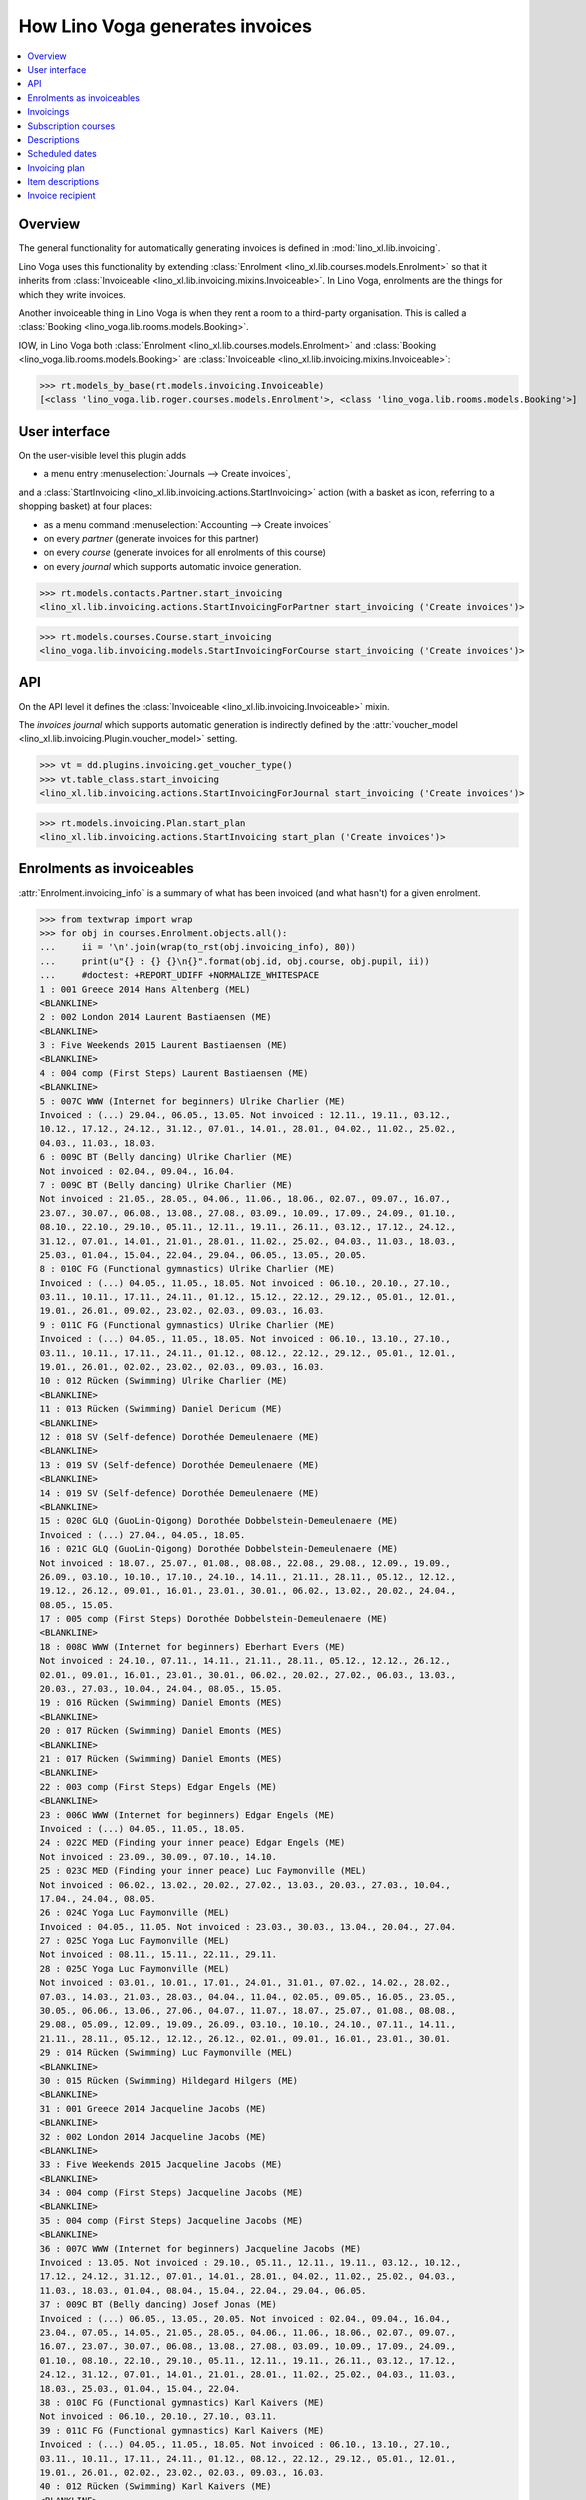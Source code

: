 .. doctest docs/specs/voga/invoicing.rst
.. _voga.specs.invoicing:

================================
How Lino Voga generates invoices
================================

..  doctest init:

    >>> from lino import startup
    >>> startup('lino_book.projects.roger.settings.doctests')
    >>> from lino.api.doctest import *


.. contents:: 
   :local:
   :depth: 2

Overview
========

The general functionality for automatically generating invoices is
defined in :mod:`lino_xl.lib.invoicing`.

Lino Voga uses this functionality by extending :class:`Enrolment
<lino_xl.lib.courses.models.Enrolment>` so that it inherits from
:class:`Invoiceable <lino_xl.lib.invoicing.mixins.Invoiceable>`. In
Lino Voga, enrolments are the things for which they write invoices.

Another invoiceable thing in Lino Voga is when they rent a room to a
third-party organisation.  This is called a :class:`Booking
<lino_voga.lib.rooms.models.Booking>`.

IOW, in Lino Voga both :class:`Enrolment
<lino_xl.lib.courses.models.Enrolment>` and :class:`Booking
<lino_voga.lib.rooms.models.Booking>` are :class:`Invoiceable
<lino_xl.lib.invoicing.mixins.Invoiceable>`:

>>> rt.models_by_base(rt.models.invoicing.Invoiceable)
[<class 'lino_voga.lib.roger.courses.models.Enrolment'>, <class 'lino_voga.lib.rooms.models.Booking'>]


User interface
==============

On the user-visible level this plugin adds

- a menu entry :menuselection:`Journals --> Create invoices`,

and a :class:`StartInvoicing
<lino_xl.lib.invoicing.actions.StartInvoicing>` action (with a basket
as icon, referring to a shopping basket) at four places:

- as a menu command :menuselection:`Accounting --> Create invoices`
- on every *partner* (generate invoices for this partner)
- on every *course* (generate invoices for all enrolments of this
  course)
- on every *journal* which supports automatic invoice generation. 

>>> rt.models.contacts.Partner.start_invoicing
<lino_xl.lib.invoicing.actions.StartInvoicingForPartner start_invoicing ('Create invoices')>

>>> rt.models.courses.Course.start_invoicing
<lino_voga.lib.invoicing.models.StartInvoicingForCourse start_invoicing ('Create invoices')>

API
===

On the API level it defines the :class:`Invoiceable
<lino_xl.lib.invoicing.Invoiceable>` mixin.

The *invoices journal* which supports automatic generation is
indirectly defined by the :attr:`voucher_model
<lino_xl.lib.invoicing.Plugin.voucher_model>` setting.

>>> vt = dd.plugins.invoicing.get_voucher_type()
>>> vt.table_class.start_invoicing
<lino_xl.lib.invoicing.actions.StartInvoicingForJournal start_invoicing ('Create invoices')>

>>> rt.models.invoicing.Plan.start_plan
<lino_xl.lib.invoicing.actions.StartInvoicing start_plan ('Create invoices')>


Enrolments as invoiceables
==========================

:attr:`Enrolment.invoicing_info` is a summary of what has been
invoiced (and what hasn't) for a given enrolment.

>>> from textwrap import wrap
>>> for obj in courses.Enrolment.objects.all():
...     ii = '\n'.join(wrap(to_rst(obj.invoicing_info), 80))
...     print(u"{} : {} {}\n{}".format(obj.id, obj.course, obj.pupil, ii))
...     #doctest: +REPORT_UDIFF +NORMALIZE_WHITESPACE
1 : 001 Greece 2014 Hans Altenberg (MEL)
<BLANKLINE>
2 : 002 London 2014 Laurent Bastiaensen (ME)
<BLANKLINE>
3 : Five Weekends 2015 Laurent Bastiaensen (ME)
<BLANKLINE>
4 : 004 comp (First Steps) Laurent Bastiaensen (ME)
<BLANKLINE>
5 : 007C WWW (Internet for beginners) Ulrike Charlier (ME)
Invoiced : (...) 29.04., 06.05., 13.05. Not invoiced : 12.11., 19.11., 03.12.,
10.12., 17.12., 24.12., 31.12., 07.01., 14.01., 28.01., 04.02., 11.02., 25.02.,
04.03., 11.03., 18.03.
6 : 009C BT (Belly dancing) Ulrike Charlier (ME)
Not invoiced : 02.04., 09.04., 16.04.
7 : 009C BT (Belly dancing) Ulrike Charlier (ME)
Not invoiced : 21.05., 28.05., 04.06., 11.06., 18.06., 02.07., 09.07., 16.07.,
23.07., 30.07., 06.08., 13.08., 27.08., 03.09., 10.09., 17.09., 24.09., 01.10.,
08.10., 22.10., 29.10., 05.11., 12.11., 19.11., 26.11., 03.12., 17.12., 24.12.,
31.12., 07.01., 14.01., 21.01., 28.01., 11.02., 25.02., 04.03., 11.03., 18.03.,
25.03., 01.04., 15.04., 22.04., 29.04., 06.05., 13.05., 20.05.
8 : 010C FG (Functional gymnastics) Ulrike Charlier (ME)
Invoiced : (...) 04.05., 11.05., 18.05. Not invoiced : 06.10., 20.10., 27.10.,
03.11., 10.11., 17.11., 24.11., 01.12., 15.12., 22.12., 29.12., 05.01., 12.01.,
19.01., 26.01., 09.02., 23.02., 02.03., 09.03., 16.03.
9 : 011C FG (Functional gymnastics) Ulrike Charlier (ME)
Invoiced : (...) 04.05., 11.05., 18.05. Not invoiced : 06.10., 13.10., 27.10.,
03.11., 10.11., 17.11., 24.11., 01.12., 08.12., 22.12., 29.12., 05.01., 12.01.,
19.01., 26.01., 02.02., 23.02., 02.03., 09.03., 16.03.
10 : 012 Rücken (Swimming) Ulrike Charlier (ME)
<BLANKLINE>
11 : 013 Rücken (Swimming) Daniel Dericum (ME)
<BLANKLINE>
12 : 018 SV (Self-defence) Dorothée Demeulenaere (ME)
<BLANKLINE>
13 : 019 SV (Self-defence) Dorothée Demeulenaere (ME)
<BLANKLINE>
14 : 019 SV (Self-defence) Dorothée Demeulenaere (ME)
<BLANKLINE>
15 : 020C GLQ (GuoLin-Qigong) Dorothée Dobbelstein-Demeulenaere (ME)
Invoiced : (...) 27.04., 04.05., 18.05.
16 : 021C GLQ (GuoLin-Qigong) Dorothée Dobbelstein-Demeulenaere (ME)
Not invoiced : 18.07., 25.07., 01.08., 08.08., 22.08., 29.08., 12.09., 19.09.,
26.09., 03.10., 10.10., 17.10., 24.10., 14.11., 21.11., 28.11., 05.12., 12.12.,
19.12., 26.12., 09.01., 16.01., 23.01., 30.01., 06.02., 13.02., 20.02., 24.04.,
08.05., 15.05.
17 : 005 comp (First Steps) Dorothée Dobbelstein-Demeulenaere (ME)
<BLANKLINE>
18 : 008C WWW (Internet for beginners) Eberhart Evers (ME)
Not invoiced : 24.10., 07.11., 14.11., 21.11., 28.11., 05.12., 12.12., 26.12.,
02.01., 09.01., 16.01., 23.01., 30.01., 06.02., 20.02., 27.02., 06.03., 13.03.,
20.03., 27.03., 10.04., 24.04., 08.05., 15.05.
19 : 016 Rücken (Swimming) Daniel Emonts (MES)
<BLANKLINE>
20 : 017 Rücken (Swimming) Daniel Emonts (MES)
<BLANKLINE>
21 : 017 Rücken (Swimming) Daniel Emonts (MES)
<BLANKLINE>
22 : 003 comp (First Steps) Edgar Engels (ME)
<BLANKLINE>
23 : 006C WWW (Internet for beginners) Edgar Engels (ME)
Invoiced : (...) 04.05., 11.05., 18.05.
24 : 022C MED (Finding your inner peace) Edgar Engels (ME)
Not invoiced : 23.09., 30.09., 07.10., 14.10.
25 : 023C MED (Finding your inner peace) Luc Faymonville (MEL)
Not invoiced : 06.02., 13.02., 20.02., 27.02., 13.03., 20.03., 27.03., 10.04.,
17.04., 24.04., 08.05.
26 : 024C Yoga Luc Faymonville (MEL)
Invoiced : 04.05., 11.05. Not invoiced : 23.03., 30.03., 13.04., 20.04., 27.04.
27 : 025C Yoga Luc Faymonville (MEL)
Not invoiced : 08.11., 15.11., 22.11., 29.11.
28 : 025C Yoga Luc Faymonville (MEL)
Not invoiced : 03.01., 10.01., 17.01., 24.01., 31.01., 07.02., 14.02., 28.02.,
07.03., 14.03., 21.03., 28.03., 04.04., 11.04., 02.05., 09.05., 16.05., 23.05.,
30.05., 06.06., 13.06., 27.06., 04.07., 11.07., 18.07., 25.07., 01.08., 08.08.,
29.08., 05.09., 12.09., 19.09., 26.09., 03.10., 10.10., 24.10., 07.11., 14.11.,
21.11., 28.11., 05.12., 12.12., 26.12., 02.01., 09.01., 16.01., 23.01., 30.01.
29 : 014 Rücken (Swimming) Luc Faymonville (MEL)
<BLANKLINE>
30 : 015 Rücken (Swimming) Hildegard Hilgers (ME)
<BLANKLINE>
31 : 001 Greece 2014 Jacqueline Jacobs (ME)
<BLANKLINE>
32 : 002 London 2014 Jacqueline Jacobs (ME)
<BLANKLINE>
33 : Five Weekends 2015 Jacqueline Jacobs (ME)
<BLANKLINE>
34 : 004 comp (First Steps) Jacqueline Jacobs (ME)
<BLANKLINE>
35 : 004 comp (First Steps) Jacqueline Jacobs (ME)
<BLANKLINE>
36 : 007C WWW (Internet for beginners) Jacqueline Jacobs (ME)
Invoiced : 13.05. Not invoiced : 29.10., 05.11., 12.11., 19.11., 03.12., 10.12.,
17.12., 24.12., 31.12., 07.01., 14.01., 28.01., 04.02., 11.02., 25.02., 04.03.,
11.03., 18.03., 01.04., 08.04., 15.04., 22.04., 29.04., 06.05.
37 : 009C BT (Belly dancing) Josef Jonas (ME)
Invoiced : (...) 06.05., 13.05., 20.05. Not invoiced : 02.04., 09.04., 16.04.,
23.04., 07.05., 14.05., 21.05., 28.05., 04.06., 11.06., 18.06., 02.07., 09.07.,
16.07., 23.07., 30.07., 06.08., 13.08., 27.08., 03.09., 10.09., 17.09., 24.09.,
01.10., 08.10., 22.10., 29.10., 05.11., 12.11., 19.11., 26.11., 03.12., 17.12.,
24.12., 31.12., 07.01., 14.01., 21.01., 28.01., 11.02., 25.02., 04.03., 11.03.,
18.03., 25.03., 01.04., 15.04., 22.04.
38 : 010C FG (Functional gymnastics) Karl Kaivers (ME)
Not invoiced : 06.10., 20.10., 27.10., 03.11.
39 : 011C FG (Functional gymnastics) Karl Kaivers (ME)
Invoiced : (...) 04.05., 11.05., 18.05. Not invoiced : 06.10., 13.10., 27.10.,
03.11., 10.11., 17.11., 24.11., 01.12., 08.12., 22.12., 29.12., 05.01., 12.01.,
19.01., 26.01., 02.02., 23.02., 02.03., 09.03., 16.03.
40 : 012 Rücken (Swimming) Karl Kaivers (ME)
<BLANKLINE>
41 : 013 Rücken (Swimming) Laura Laschet (ME)
<BLANKLINE>
42 : 013 Rücken (Swimming) Laura Laschet (ME)
<BLANKLINE>
43 : 018 SV (Self-defence) Laura Laschet (ME)
<BLANKLINE>
44 : 019 SV (Self-defence) Laura Laschet (ME)
<BLANKLINE>
45 : 020C GLQ (GuoLin-Qigong) Laura Laschet (ME)
Invoiced : (...) 04.08., 11.08., 18.08.
46 : 021C GLQ (GuoLin-Qigong) Laura Laschet (ME)
Invoiced : (...) 24.04., 08.05., 15.05.
47 : 005 comp (First Steps) Josefine Leffin (MEL)
<BLANKLINE>
48 : 008C WWW (Internet for beginners) Marie-Louise Meier (ME)
Not invoiced : 24.10., 07.11., 14.11.
49 : 008C WWW (Internet for beginners) Marie-Louise Meier (ME)
Invoiced : 08.05., 15.05. Not invoiced : 12.12., 26.12., 02.01., 09.01., 16.01.,
23.01., 30.01., 06.02., 20.02., 27.02., 06.03., 13.03., 20.03., 27.03., 10.04.,
24.04.
50 : 016 Rücken (Swimming) Marie-Louise Meier (ME)
<BLANKLINE>
51 : 017 Rücken (Swimming) Marie-Louise Meier (ME)
<BLANKLINE>
52 : 003 comp (First Steps) Marie-Louise Meier (ME)
<BLANKLINE>
53 : 006C WWW (Internet for beginners) Marie-Louise Meier (ME)
Invoiced : (...) 04.05., 11.05., 18.05. Not invoiced : 03.11., 10.11., 17.11.,
24.11., 01.12., 08.12., 15.12., 29.12., 05.01., 12.01., 19.01., 26.01., 02.02.,
09.02., 02.03., 09.03.
54 : 022C MED (Finding your inner peace) Erna Emonts-Gast (MS)
Not invoiced : 07.10., 14.10., 28.10., 04.11., 18.11., 25.11., 02.12., 09.12.,
16.12., 30.12., 06.01., 13.01., 20.01., 27.01., 03.02., 10.02., 24.02., 10.03.,
17.03., 24.03., 31.03., 07.04., 14.04., 05.05., 12.05., 19.05., 26.05., 02.06.,
16.06., 23.06., 07.07., 14.07., 28.07., 04.08., 11.08., 18.08., 25.08., 08.09.,
15.09., 22.09., 29.09., 06.10., 13.10., 20.10., 03.11., 10.11., 17.11., 24.11.,
01.12., 08.12., 15.12., 29.12., 05.01., 12.01., 19.01., 26.01., 02.02., 09.02.,
02.03., 09.03., 16.03.
55 : 023C MED (Finding your inner peace) Erna Emonts-Gast (MS)
Not invoiced : 06.02., 13.02., 20.02.
56 : 023C MED (Finding your inner peace) Erna Emonts-Gast (MS)
Not invoiced : 27.03., 10.04., 17.04., 24.04., 08.05.
57 : 024C Yoga Alfons Radermacher (ME)
Invoiced : 04.05., 11.05. Not invoiced : 23.03., 30.03., 13.04., 20.04., 27.04.
58 : 025C Yoga Alfons Radermacher (ME)
Invoiced : (...) 16.01., 23.01., 30.01.
59 : 014 Rücken (Swimming) Alfons Radermacher (ME)
<BLANKLINE>
60 : 015 Rücken (Swimming) Christian Radermacher (MEL)
<BLANKLINE>
61 : 001 Greece 2014 Christian Radermacher (MEL)
<BLANKLINE>
62 : 002 London 2014 Christian Radermacher (MEL)
<BLANKLINE>
63 : 002 London 2014 Christian Radermacher (MEL)
<BLANKLINE>
64 : Five Weekends 2015 Christian Radermacher (MEL)
<BLANKLINE>
65 : 004 comp (First Steps) Christian Radermacher (MEL)
<BLANKLINE>
66 : 007C WWW (Internet for beginners) Edgard Radermacher (ME)
Not invoiced : 29.10., 05.11., 12.11., 19.11.
67 : 009C BT (Belly dancing) Guido Radermacher (ME)
Invoiced : (...) 06.05., 13.05., 20.05. Not invoiced : 02.04., 09.04., 16.04.,
23.04., 07.05., 14.05., 21.05., 28.05., 04.06., 11.06., 18.06., 02.07., 09.07.,
16.07., 23.07., 30.07., 06.08., 13.08., 27.08., 03.09., 10.09., 17.09., 24.09.,
01.10., 08.10., 22.10., 29.10., 05.11., 12.11., 19.11., 26.11., 03.12., 17.12.,
24.12., 31.12., 07.01., 14.01., 21.01., 28.01., 11.02., 25.02., 04.03., 11.03.,
18.03., 25.03., 01.04., 15.04., 22.04.
68 : 010C FG (Functional gymnastics) Guido Radermacher (ME)
Invoiced : (...) 04.05., 11.05., 18.05. Not invoiced : 20.10., 27.10., 03.11.,
10.11., 17.11., 24.11., 01.12., 15.12., 22.12., 29.12., 05.01., 12.01., 19.01.,
26.01., 09.02., 23.02., 02.03., 09.03., 16.03., 23.03.
69 : 011C FG (Functional gymnastics) Guido Radermacher (ME)
Invoiced : 06.10., 13.10.
70 : 011C FG (Functional gymnastics) Guido Radermacher (ME)
Invoiced : (...) 04.05., 11.05., 18.05.
71 : 012 Rücken (Swimming) Hedi Radermacher (ME)
<BLANKLINE>
72 : 013 Rücken (Swimming) Hedi Radermacher (ME)
<BLANKLINE>
73 : 018 SV (Self-defence) Hedi Radermacher (ME)
<BLANKLINE>
74 : 019 SV (Self-defence) Hedi Radermacher (ME)
<BLANKLINE>
75 : 020C GLQ (GuoLin-Qigong) Hedi Radermacher (ME)
Invoiced : (...) 27.04., 04.05., 18.05.
76 : 021C GLQ (GuoLin-Qigong) Jean Radermacher (ME)
Not invoiced : 18.07., 25.07., 01.08.
77 : 021C GLQ (GuoLin-Qigong) Jean Radermacher (ME)
Not invoiced : 12.09., 19.09., 26.09., 03.10., 10.10., 17.10., 24.10., 14.11.,
21.11., 28.11., 05.12., 12.12., 19.12., 26.12., 09.01., 16.01., 23.01., 30.01.,
06.02., 13.02., 20.02., 24.04., 08.05., 15.05.
78 : 005 comp (First Steps) Didier di Rupo (MS)
<BLANKLINE>
79 : 008C WWW (Internet for beginners) Didier di Rupo (MS)
Not invoiced : 24.10., 07.11., 14.11., 21.11., 28.11., 05.12., 12.12., 26.12.,
02.01., 09.01., 16.01., 23.01., 30.01., 06.02., 20.02., 27.02., 06.03., 13.03.,
20.03., 27.03., 10.04., 24.04., 08.05., 15.05.
80 : 016 Rücken (Swimming) Erna Ärgerlich (ME)
<BLANKLINE>
81 : 017 Rücken (Swimming) Jean Dupont (ME)
<BLANKLINE>
82 : 003 comp (First Steps) Jean Dupont (ME)
<BLANKLINE>
83 : 006C WWW (Internet for beginners) Jean Dupont (ME)
Not invoiced : 03.11., 10.11.
84 : 006C WWW (Internet for beginners) Jean Dupont (ME)
Invoiced : (...) 04.05., 11.05., 18.05. Not invoiced : 15.12., 29.12., 05.01.,
12.01., 19.01., 26.01., 02.02., 09.02., 02.03., 09.03.
85 : 022C MED (Finding your inner peace) Mark Martelaer (MS)
Not invoiced : 23.09., 30.09., 07.10., 14.10., 28.10., 04.11., 18.11., 25.11.,
02.12., 09.12., 16.12., 30.12., 06.01., 13.01., 20.01., 27.01., 03.02., 10.02.,
24.02., 10.03., 17.03., 24.03., 31.03., 07.04., 14.04., 05.05., 12.05., 19.05.,
26.05., 02.06., 16.06., 23.06., 07.07., 14.07., 28.07., 04.08., 11.08., 18.08.,
25.08., 08.09., 15.09., 22.09., 29.09., 06.10., 13.10., 20.10., 03.11., 10.11.,
17.11., 24.11., 01.12., 08.12., 15.12., 29.12., 05.01., 12.01., 19.01., 26.01.,
02.02., 09.02., 02.03., 09.03., 16.03.
86 : 023C MED (Finding your inner peace) Mark Martelaer (MS)
Not invoiced : 06.02., 13.02., 20.02., 27.02., 13.03., 20.03., 27.03., 10.04.,
17.04., 24.04., 08.05.
87 : 024C Yoga Mark Martelaer (MS)
<BLANKLINE>
88 : 025C Yoga Mark Martelaer (MS)
Not invoiced : 08.11., 15.11., 22.11., 29.11., 06.12., 13.12., 20.12., 03.01.,
10.01., 17.01., 24.01., 31.01., 07.02., 14.02., 28.02., 07.03., 14.03., 21.03.,
28.03., 04.04., 11.04., 02.05., 09.05., 16.05., 23.05., 30.05., 06.06., 13.06.,
27.06., 04.07., 11.07., 18.07., 25.07., 01.08., 08.08., 29.08., 05.09., 12.09.,
19.09., 26.09., 03.10., 10.10., 24.10., 07.11., 14.11., 21.11., 28.11., 05.12.,
12.12., 26.12., 02.01., 09.01., 16.01., 23.01., 30.01.
89 : 014 Rücken (Swimming) Lisa Lahm (MS)
<BLANKLINE>
90 : 015 Rücken (Swimming) Lisa Lahm (MS)
<BLANKLINE>
91 : 015 Rücken (Swimming) Lisa Lahm (MS)
<BLANKLINE>
92 : 001 Greece 2014 Bernd Brecht (ME)
<BLANKLINE>
93 : 002 London 2014 Bernd Brecht (ME)
<BLANKLINE>
94 : Five Weekends 2015 Bernd Brecht (ME)
<BLANKLINE>
95 : 004 comp (First Steps) Jérôme Jeanémart (ME)
<BLANKLINE>

Here is a list of all enrolments:

>>> rt.show(rt.models.courses.Enrolments)
...     #doctest: +REPORT_UDIFF +ELLIPSIS
================= ===================================== ========= ======================================== =============== =================
 Date of request   Activity                              State     Participant                              Workflow        Author
----------------- ------------------------------------- --------- ---------------------------------------- --------------- -----------------
 30/08/2013        022C MED (Finding your inner peace)   Started   Mark Martelaer (MS)                      **Confirmed**   Tom Thess
 14/09/2013        022C MED (Finding your inner peace)   Started   Edgar Engels (ME)                        **Confirmed**   Monique Mommer
 04/10/2013        022C MED (Finding your inner peace)   Started   Erna Emonts-Gast (MS)                    **Confirmed**   Rolf Rompen
 19/10/2013        024C Yoga                             Started   Alfons Radermacher (ME)                  **Confirmed**   Tom Thess
 03/11/2013        025C Yoga                             Started   Alfons Radermacher (ME)                  **Requested**   Marianne Martin
 03/11/2013        024C Yoga                             Started   Mark Martelaer (MS)                      **Confirmed**   Monique Mommer
 08/11/2013        025C Yoga                             Started   Luc Faymonville (MEL)                    **Confirmed**   Robin Rood
 08/11/2013        025C Yoga                             Started   Luc Faymonville (MEL)                    **Confirmed**   Robin Rood
 08/11/2013        025C Yoga                             Started   Mark Martelaer (MS)                      **Confirmed**   Romain Raffault
 23/11/2013        024C Yoga                             Started   Luc Faymonville (MEL)                    **Confirmed**   Rolf Rompen
 26/02/2014        003 comp (First Steps)                Started   Edgar Engels (ME)                        **Confirmed**   Tom Thess
 26/02/2014        005 comp (First Steps)                Started   Didier di Rupo (MS)                      **Confirmed**   Tom Thess
 ...
 11/07/2015        017 Rücken (Swimming)                 Started   Daniel Emonts (MES)                      **Confirmed**   Robin Rood
 11/07/2015        017 Rücken (Swimming)                 Started   Daniel Emonts (MES)                      **Confirmed**   Robin Rood
 11/07/2015        013 Rücken (Swimming)                 Started   Laura Laschet (ME)                       **Confirmed**   Robin Rood
 11/07/2015        013 Rücken (Swimming)                 Started   Laura Laschet (ME)                       **Confirmed**   Robin Rood
 11/07/2015        017 Rücken (Swimming)                 Started   Jean Dupont (ME)                         **Requested**   Romain Raffault
 26/07/2015        016 Rücken (Swimming)                 Started   Daniel Emonts (MES)                      **Confirmed**   Rolf Rompen
 26/07/2015        012 Rücken (Swimming)                 Started   Karl Kaivers (ME)                        **Confirmed**   Rolf Rompen
 26/07/2015        014 Rücken (Swimming)                 Started   Lisa Lahm (MS)                           **Confirmed**   Rolf Rompen
================= ===================================== ========= ======================================== =============== =================
<BLANKLINE>



Invoicings
==========

The detail window of an enrolment shows all invoicings of that
enrolment:

>>> obj = courses.Enrolment.objects.get(pk=67)
>>> rt.show('invoicing.InvoicingsByInvoiceable', obj)
... #doctest: +REPORT_UDIFF
==================== ================================================== ========== ============== ============ ==================
 Product invoice      Heading                                            Quantity   Voucher date   State        Number of events
-------------------- -------------------------------------------------- ---------- -------------- ------------ ------------------
 SLS 20/2014          [1] Enrolment to 009C BT (Belly dancing)           1          01/04/2014     Registered   12
 SLS 27/2014          [2] Renewal Enrolment to 009C BT (Belly dancing)   1          01/07/2014     Registered   12
 SLS 42/2014          [3] Renewal Enrolment to 009C BT (Belly dancing)   1          01/10/2014     Registered   12
 SLS 3/2015           [4] Renewal Enrolment to 009C BT (Belly dancing)   1          01/01/2015     Registered   12
 **Total (4 rows)**                                                      **4**                                  **48**
==================== ================================================== ========== ============== ============ ==================
<BLANKLINE>


Subscription courses
====================

Subscription courses are courses for which the customer pays *a given
number of events*, not simply all events of that course. This means
that the presences for these courses must have been entered.

A subscription course does not end and start at a given date, the
course itself is continously being given. Participants can start on
any time of the year. They usually pay for 12 sessions in advance (the
first invoice for that enrolment), and Lino must write a new invoice
every 12 weeks.


Descriptions
============

The items of automatically generated invoices have a
:attr:`description` field whose context is defined by the
:xfile:`courses/Enrolment/item_description.html` template and can be
complex and application specific.

See the :xfile:`config/courses/Enrolment/item_description.html` file 
in :mod:`lino_voga.lib.voga`.


Scheduled dates
===============

For enrolments in non-continuous courses (i.e. with a fee whose
:attr:`number_of_events` is empty), the description on the invoice
includes a list of "Scheduled dates". This is basically an enumeration
of the planned events of that course.

It can happen that a participant joins a started course afterwards and
pays less, in function of the events he didn't attend. The amount to
be invoiced in such cases is subject to individual discussion, and the
user simply enters that amount in the enrolment.

The following code snippets tests whether above is true.

There are 12 enrolments matching this condition:

>>> Enrolment = rt.models.courses.Enrolment
>>> EnrolmentStates = rt.models.courses.EnrolmentStates
>>> qs = Enrolment.objects.filter(start_date__isnull=False)
>>> qs = qs.filter(state=EnrolmentStates.confirmed)
>>> qs = qs.filter(fee__number_of_events__isnull=True)
>>> qs = qs.order_by('request_date')
>>> qs.count()
12

We want only those for which an invoice has been generated. Above
number shrinks to 3:

>>> from django.db.models import Count
>>> qs = qs.annotate(invoicings_count=Count('invoicings'))
>>> qs = qs.filter(invoicings_count__gt=0)
>>> qs.count()
3

Let's select the corresponding invoice items:

>>> InvoiceItem = dd.plugins.invoicing.item_model
>>> qs2 = InvoiceItem.objects.filter(
...     invoiceable_id__in=qs.values_list('id', flat=True))
>>> qs2.count()
3

Now we define a utility function which prints out what we want to see
for each of these items:

>>> def fmt(obj):
...     enr = obj.invoiceable
...     # avoid initdb_demo after change in item_description.html:
...     enr.setup_invoice_item(obj) 
...     print(u"--- Invoice #{0} for enrolment #{1} ({2}):".format(
...         obj.voucher.number, enr.id, enr))
...     print("Title: {0}".format(obj.title))
...     print("Start date: " + dd.fds(obj.invoiceable.start_date))
...     if enr.start_date:
...       missed_events = enr.course.events_by_course.filter(
...         start_date__lte=enr.start_date)
...       # if missed_events.count() == 0: return
...       missed_events = ', '.join([dd.fds(o.start_date) for o in missed_events])
...       print("Missed events: {0}".format(missed_events))
...     print("Description:")
...     print(noblanklines(obj.description))


And run it:

>>> for o in qs2: fmt(o)  #doctest: +REPORT_UDIFF
--- Invoice #21 for enrolment #82 (003 comp (First Steps) / Jean Dupont (ME)):
Title: Enrolment to 003 comp (First Steps)
Start date: 02/04/2014
Missed events: 24/03/2014, 31/03/2014
Description:
Time: Every Monday 13:30-15:00.
Tariff: 20€.
Scheduled dates:
07/04/2014, 14/04/2014, 28/04/2014, 05/05/2014, 12/05/2014, 19/05/2014, 
--- Invoice #22 for enrolment #47 (005 comp (First Steps) / Josefine Leffin (MEL)):
Title: Enrolment to 005 comp (First Steps)
Start date: 02/04/2014
Missed events: 21/03/2014, 28/03/2014
Description:
Time: Every Friday 13:30-15:00.
Tariff: 20€.
Scheduled dates:
04/04/2014, 11/04/2014, 25/04/2014, 02/05/2014, 09/05/2014, 16/05/2014, 
--- Invoice #38 for enrolment #61 (001 Greece 2014 / Christian Radermacher (MEL)):
Title: Enrolment to 001 Greece 2014
Start date: 29/08/2014
Missed events: 14/08/2014
Description:
Date: 14/08/2014-20/08/2014.
Tariff: Journeys.

Let's have a closer look at the first of above invoicings.

>>> enr = rt.models.courses.Enrolment.objects.get(pk=82)

These are the scheduled events for the course:

>>> qs = enr.course.events_by_course.order_by('start_date')
>>> print(', '.join([dd.fds(e.start_date) for e in qs]))
24/03/2014, 31/03/2014, 07/04/2014, 14/04/2014, 28/04/2014, 05/05/2014, 12/05/2014, 19/05/2014

But our enrolment starts later:

>>> print(dd.fds(enr.start_date))
02/04/2014
>>> enr.end_date

So it missed the first three events and covers only the following
events:

>>> qs = rt.models.system.PeriodEvents.started.add_filter(qs, enr)
>>> print(', '.join([dd.fds(e.start_date) for e in qs]))
07/04/2014, 14/04/2014, 28/04/2014, 05/05/2014, 12/05/2014, 19/05/2014


Invoicing plan
==============

The demo database contains exactly one plan, which still holds
information about the last invoicing run.

>>> obj = rt.models.invoicing.Plan.objects.all()[0]
>>> rt.show('invoicing.ItemsByPlan', obj)  #doctest: +REPORT_UDIFF
+--------------------+-------------------+------------------------------------------------------------------------+------------+-------------+----------+
| Selected           | Partner           | Preview                                                                | Amount     | Invoice     | Workflow |
+====================+===================+========================================================================+============+=============+==========+
| Yes                | Emonts-Gast Erna  | [6] Renewal Enrolment to 022C MED (Finding your inner peace) (64.00 €) | 64,00      | SLS 18/2015 |          |
+--------------------+-------------------+------------------------------------------------------------------------+------------+-------------+----------+
| Yes                | Jacobs Jacqueline | [3] Renewal Enrolment to 007C WWW (Internet for beginners) (48.00 €)   | 48,00      | SLS 19/2015 |          |
+--------------------+-------------------+------------------------------------------------------------------------+------------+-------------+----------+
| Yes                | Radermacher Guido | [4] Renewal Enrolment to 010C FG (Functional gymnastics) (50.00 €)     | 50,00      | SLS 20/2015 |          |
+--------------------+-------------------+------------------------------------------------------------------------+------------+-------------+----------+
| Yes                | di Rupo Didier    | [3] Renewal Enrolment to 008C WWW (Internet for beginners) (48.00 €)   | 48,00      | SLS 21/2015 |          |
+--------------------+-------------------+------------------------------------------------------------------------+------------+-------------+----------+
| Yes                | Evers Eberhart    | [3] Renewal Enrolment to 008C WWW (Internet for beginners) (48.00 €)   | 48,00      | SLS 22/2015 |          |
+--------------------+-------------------+------------------------------------------------------------------------+------------+-------------+----------+
| Yes                | Laschet Laura     | Enrolment to 018 SV (Self-defence) (20.00 €)<br>                       | 40,00      | SLS 23/2015 |          |
|                    |                   | Enrolment to 019 SV (Self-defence) (20.00 €)                           |            |             |          |
+--------------------+-------------------+------------------------------------------------------------------------+------------+-------------+----------+
| Yes                | Radermacher Hedi  | Enrolment to 018 SV (Self-defence) (20.00 €)                           | 20,00      | SLS 24/2015 |          |
+--------------------+-------------------+------------------------------------------------------------------------+------------+-------------+----------+
| **Total (7 rows)** |                   |                                                                        | **318,00** |             |          |
+--------------------+-------------------+------------------------------------------------------------------------+------------+-------------+----------+
<BLANKLINE>



Item descriptions
=================

The template :xfile:`courses/Enrolment/item_description.html` defines
the text to use as the description of an invoice item
when generating invoices.

Here is an overview of the different cases of item descriptions.

>>> qs = InvoiceItem.objects.filter(invoiceable_id__isnull=False)
>>> qs.count()
114
>>> cases = set()
>>> for i in qs:
...     e = i.invoiceable
...     k = (e.places == 1, e.start_date is None, 
...         e.course.start_time is None,
...         e.start_date is None,
...         e.option_id is None,
...         e.fee.number_of_events is None,
...         e.course.every_unit)
...     if k in cases: continue
...     print("=== {} ===".format(k))
...     fmt(i)
...     cases.add(k)
...  #doctest: +REPORT_UDIFF
=== (True, True, False, True, True, False, <Recurrencies.weekly:W>) ===
--- Invoice #1 for enrolment #85 (022C MED (Finding your inner peace) / Mark Martelaer (MS)):
Title: [1] Enrolment to 022C MED (Finding your inner peace)
Start date: 
Description:
Participant: Mark Martelaer (MS).
Time: Every Monday 18:00-19:30.
Tariff: 64€/12 hours.
=== (True, False, False, False, True, False, <Recurrencies.weekly:W>) ===
--- Invoice #2 for enrolment #28 (025C Yoga / Luc Faymonville (MEL)):
Title: [1] Enrolment to 025C Yoga
Start date: 27/12/2013
Missed events: 08/11/2013, 15/11/2013, 22/11/2013, 29/11/2013, 06/12/2013, 13/12/2013, 20/12/2013, 27/12/2013
Description:
Participant: Luc Faymonville (MEL).
Time: Every Friday 19:00-20:30.
Tariff: 50€/5 hours.
Your start date: 27/12/2013.
=== (True, True, False, True, True, True, <Recurrencies.weekly:W>) ===
--- Invoice #8 for enrolment #22 (003 comp (First Steps) / Edgar Engels (ME)):
Title: Enrolment to 003 comp (First Steps)
Start date: 
Description:
Time: Every Monday 13:30-15:00.
Tariff: 20€.
Scheduled dates:
24/03/2014, 31/03/2014, 07/04/2014, 14/04/2014, 28/04/2014, 05/05/2014, 12/05/2014, 19/05/2014, 
=== (True, False, False, False, True, True, <Recurrencies.weekly:W>) ===
--- Invoice #21 for enrolment #82 (003 comp (First Steps) / Jean Dupont (ME)):
Title: Enrolment to 003 comp (First Steps)
Start date: 02/04/2014
Missed events: 24/03/2014, 31/03/2014
Description:
Time: Every Monday 13:30-15:00.
Tariff: 20€.
Scheduled dates:
07/04/2014, 14/04/2014, 28/04/2014, 05/05/2014, 12/05/2014, 19/05/2014, 
=== (True, True, True, True, True, True, <Recurrencies.once:O>) ===
--- Invoice #34 for enrolment #1 (001 Greece 2014 / Hans Altenberg (MEL)):
Title: Enrolment to 001 Greece 2014
Start date: 
Description:
Date: 14/08/2014-20/08/2014.
Tariff: Journeys.
=== (False, True, True, True, True, True, <Recurrencies.once:O>) ===
--- Invoice #37 for enrolment #31 (001 Greece 2014 / Jacqueline Jacobs (ME)):
Title: Enrolment to 001 Greece 2014
Start date: 
Description:
Places used: 2.
Date: 14/08/2014-20/08/2014.
Tariff: Journeys.
=== (True, False, True, False, True, True, <Recurrencies.once:O>) ===
--- Invoice #38 for enrolment #61 (001 Greece 2014 / Christian Radermacher (MEL)):
Title: Enrolment to 001 Greece 2014
Start date: 29/08/2014
Missed events: 14/08/2014
Description:
Date: 14/08/2014-20/08/2014.
Tariff: Journeys.


Invoice recipient
=================

>>> show_fields(rt.models.contacts.Partners, 'salesrule__invoice_recipient', True)
============================== =================== ===========================================================================
 Internal name                  Verbose name        Help text
------------------------------ ------------------- ---------------------------------------------------------------------------
 salesrule__invoice_recipient   Invoicing address   Redirect to another partner all invoices which should go to this partner.
============================== =================== ===========================================================================

List of pupils who have an invoice_recipient:

>>> for p in rt.models.contacts.Partner.objects.filter(salesrule__invoice_recipient__isnull=False):
...     print("{} --> {}".format(p, p.salesrule.invoice_recipient))
Faymonville Luc --> Engels Edgar
Radermacher Alfons --> Emonts-Gast Erna
Martelaer Mark --> Dupont Jean

We take one of the recipients and verify that
PartnersByInvoiceRecipient shows as expected:

>>> recipient = rt.models.courses.Pupil.objects.get(last_name="Engels")
>>> rt.show(rt.models.invoicing.PartnersByInvoiceRecipient, recipient)
================= ===== ===========================
 Partner           ID    Address
----------------- ----- ---------------------------
 Faymonville Luc   130   Brabantstraße, 4700 Eupen
================= ===== ===========================
<BLANKLINE>

Here are the enrolments of the pupil:

>>> pupil = rt.models.courses.Pupil.objects.get(last_name="Faymonville")
>>> pupil
Pupil #130 ('Luc Faymonville (MEL)')
>>> rt.show('courses.EnrolmentsByPupil', pupil, column_names="id request_date course amount workflow_buttons")
==== ================= ===================================== ============ ===============
 ID   Date of request   Activity                              Amount       Workflow
---- ----------------- ------------------------------------- ------------ ---------------
 27   08/11/2013        025C Yoga                             50,00        **Confirmed**
 28   08/11/2013        025C Yoga                             50,00        **Confirmed**
 26   23/11/2013        024C Yoga                             50,00        **Confirmed**
 25   01/02/2015        023C MED (Finding your inner peace)   64,00        **Confirmed**
 29   21/06/2015        014 Rücken (Swimming)                 80,00        **Confirmed**
                                                              **294,00**
==== ================= ===================================== ============ ===============
<BLANKLINE>

We pick one of them and look at the issued invoices:

>>> e = rt.models.courses.Enrolment.objects.get(id=28)
>>> rt.show('invoicing.InvoicingsByInvoiceable', e)
===================== ===================================== ========== ============== ============ ==================
 Product invoice       Heading                               Quantity   Voucher date   State        Number of events
--------------------- ------------------------------------- ---------- -------------- ------------ ------------------
 SLS 2/2014            [1] Enrolment to 025C Yoga            1          01/01/2014     Registered   5
 SLS 6/2014            [2] Renewal Enrolment to 025C Yoga    1          01/02/2014     Registered   5
 SLS 12/2014           [3] Renewal Enrolment to 025C Yoga    1          01/04/2014     Registered   5
 SLS 23/2014           [4] Renewal Enrolment to 025C Yoga    1          01/06/2014     Registered   5
 SLS 25/2014           [5] Renewal Enrolment to 025C Yoga    1          01/07/2014     Registered   5
 SLS 30/2014           [6] Renewal Enrolment to 025C Yoga    1          01/08/2014     Registered   5
 SLS 39/2014           [7] Renewal Enrolment to 025C Yoga    1          01/10/2014     Registered   5
 SLS 47/2014           [8] Renewal Enrolment to 025C Yoga    1          01/11/2014     Registered   5
 SLS 58/2014           [9] Renewal Enrolment to 025C Yoga    1          01/12/2014     Registered   5
 SLS 11/2015           [10] Renewal Enrolment to 025C Yoga   1          01/02/2015     Registered   5
 **Total (10 rows)**                                         **10**                                 **50**
===================== ===================================== ========== ============== ============ ==================
<BLANKLINE>

These invoices are not issued to the pupil but to the recipient:

>>> rt.show('sales.InvoicesByPartner', pupil)
No data to display

>>> rt.show('sales.InvoicesByPartner', recipient)
===================== =========== ========= ================= ================
 Entry date            Reference   No.       Total incl. VAT   Workflow
--------------------- ----------- --------- ----------------- ----------------
 01/02/2015            SLS         11        114,00            **Registered**
 01/12/2014            SLS         58        50,00             **Registered**
 01/11/2014            SLS         47        50,00             **Registered**
 01/10/2014            SLS         39        50,00             **Registered**
 01/08/2014            SLS         30        50,00             **Registered**
 01/07/2014            SLS         25        50,00             **Registered**
 01/06/2014            SLS         23        50,00             **Registered**
 01/04/2014            SLS         12        50,00             **Registered**
 01/03/2014            SLS         8         20,00             **Registered**
 01/02/2014            SLS         6         50,00             **Registered**
 01/01/2014            SLS         2         214,00            **Registered**
 **Total (11 rows)**               **261**   **748,00**
===================== =========== ========= ================= ================
<BLANKLINE>

